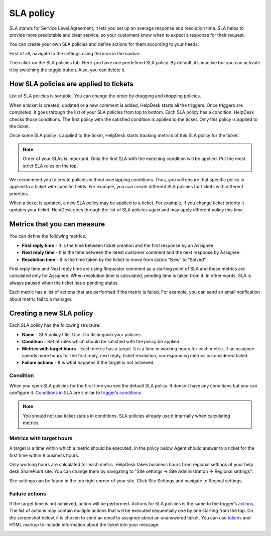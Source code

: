 SLA policy
==========

SLA stands for Service Level Agreement, it lets you set up an average response and resolution time. SLA helps to provide more predictable and clear service, so your customers know when to expect a response for their request. 

You can create your own SLA policies and define actions for them according to your needs.

First of all, navigate to the settings using the icon in the navbar:

|SettingsIcon|

Then click on the SLA policies tab. Here you have one predefined SLA policy. By default, it’s inactive but you can activate it by switching the toggle button. Also, you can delete it.

|SLA|

How SLA policies are applied to tickets
---------------------------------------

List of SLA policies is sortable. You can change the order by dragging and dropping policies.

When a ticket is created, updated or a new comment is added, HelpDesk starts all the triggers. Once triggers are completed, it goes through the list of your SLA policies from top to bottom. Each SLA policy has a condition. HelpDesk checks those conditions. The first policy with the satisfied condition is applied to the ticket. Only this policy is applied to the ticket.

Once some SLA policy is applied to the ticket, HelpDesk starts tracking metrics of this SLA policy for the ticket.

.. note:: Order of your SLAs is important. Only the first SLA with the matching condition will be applied. Put the most strict SLA rules on the top.

We recommend you to create policies without overlapping conditions. Thus, you will ensure that specific policy is applied to a ticket with specific fields. For example, you can create different SLA policies for tickets with different priorities.

When a ticket is updated, a new SLA policy may be applied to a ticket. For example, if you change ticket priority it updates your ticket. HelpDesk goes through the list of SLA policies again and may apply different policy this time.

Metrics that you can measure
----------------------------

You can define the following metrics.

- **First reply time** - It is the time between ticket creation and the first response by an Assignee.    
- **Next reply time** - It is the time between the latest customer comment and the next response by Assignee.
- **Resolution time** - It is the time taken by the ticket to move from status “New” to “Solved”.

First reply time and Next reply time are using Requester comment as a starting point of SLA and these metrics are calculated only for Assignee. When resolution time is calculated, pending time is taken from it. In other words, SLA is always paused when the ticket has a pending status.

|TicketLifecycle|

Each metric has a list of actions that are performed if the metric is failed. For example, you can send an email notification about metric fail to a manager.

Creating a new SLA policy
-------------------------

Each SLA policy has the following structure:

- **Name** - SLA policy title. Use it to distinguish your policies.
- **Condition** - Set of rules which should be satisfied with the policy be applied.
- **Metrics with target hours** - Each metric has a target. It is a time in working hours for each metric. If an assignee spends more hours for the first reply, next reply, ticket resolution, corresponding metrics is considered failed.
- **Failure actions** - It is what happens if the target is not achieved.

|SLApolicy|

Condition
~~~~~~~~~

When you open SLA policies for the first time you see the default SLA policy. It doesn't have any conditions but you can configure it. `Conditions in SLA`_ are similar to `trigger’s conditions <Triggers.html>`_

|editSLA|

.. note:: You should not use ticket status in conditions. SLA policies already use it internally when calculating metrics.

Metrics with target hours
~~~~~~~~~~~~~~~~~~~~~~~~~

A target is a time within which a metric should be executed. In the policy below Agent should answer to a ticket for the first time within 8 business hours.

|Target|

Only working hours are calculated for each metric. HelpDesk takes business hours from regional settings of your help desk SharePoint site. You can change them by navigating to "Site settings -> Site Administration -> Regional settings":

|WorkingHours|

Site settings can be found in the top right corner of your site. Click Site Settings and navigate to Reginal settings.

Failure actions
~~~~~~~~~~~~~~~

If the target time is not achieved, action will be performed. Actions for SLA policies is the same to the trigger’s `actions`_.
The list of actions may contain multiple actions that will be executed sequentially one by one starting from the top. On the screenshot below, it is chosen to send an email to assignee about an unanswered ticket. You can use `tokens`_ and HTML markup to include information about the ticket into your message.

|Failure|

.. |SettingsIcon| image:: ../_static/img/settingsicon.png
   :alt: Settings Navigation Icon
.. |SLA| image:: ../_static/img/new-policy.png
   :alt: SLA policy page
.. |SLApolicy| image:: ../_static/img/SLA-policy.png
   :alt: SLA policy view
.. |TicketLifecycle| image:: ../_static/img/ticket-cycle.png
   :alt: Ticket lifecycle
.. |editSLA| image:: ../_static/img/edit-sla.png
   :alt: Edit SLA policy
.. |Target| image:: ../_static/img/target-time.png
   :alt: Target time
.. |WorkingHours| image:: ../_static/img/working-hours.png
   :alt: Working hours
.. |Failure| image:: ../_static/img/action-for-sla.png
   :alt: Action for SLA failure

.. _actions: Triggers.html#actions
.. _tokens: Tokens%20and%20snippets.html
.. _Conditions in SLA: Condition%20Syntax.html